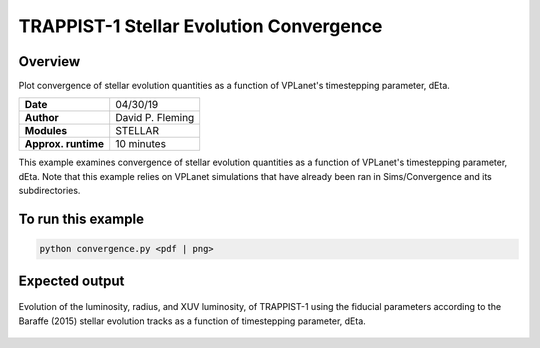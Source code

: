 TRAPPIST-1 Stellar Evolution Convergence
========================================

Overview
--------

Plot convergence of stellar evolution quantities as a function of VPLanet's
timestepping parameter, dEta.

===================   ============
**Date**              04/30/19
**Author**            David P. Fleming
**Modules**           STELLAR
**Approx. runtime**   10 minutes
===================   ============

This example examines convergence of stellar evolution quantities as a function
of VPLanet's timestepping parameter, dEta. Note that this example relies on
VPLanet simulations that have already been ran in Sims/Convergence and its
subdirectories.

To run this example
-------------------

.. code-block:: bash

    python convergence.py <pdf | png>


Expected output
---------------

.. figure:: trappist1Convergence.png
   :width: 600px
   :align: center

   Evolution of the luminosity, radius, and XUV luminosity, of TRAPPIST-1 using
   the fiducial parameters according to the Baraffe (2015) stellar evolution
   tracks as a function of timestepping parameter, dEta.

